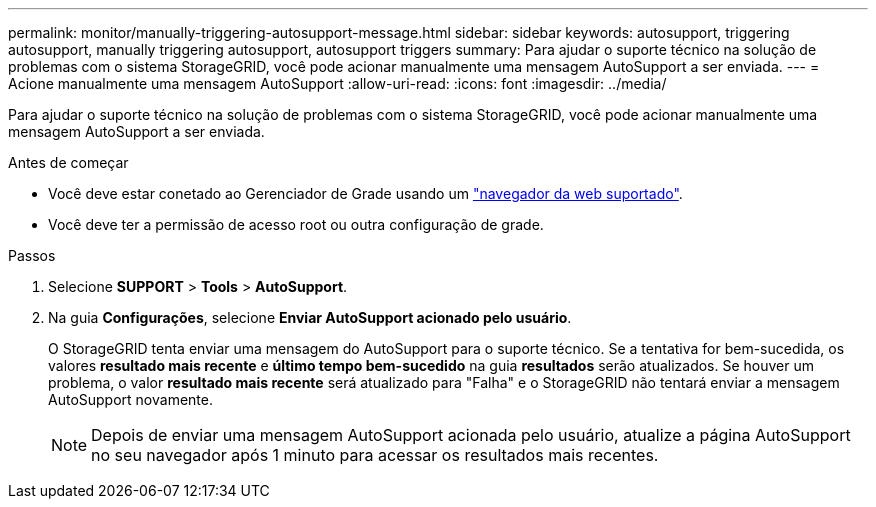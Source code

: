 ---
permalink: monitor/manually-triggering-autosupport-message.html 
sidebar: sidebar 
keywords: autosupport, triggering autosupport, manually triggering autosupport, autosupport triggers 
summary: Para ajudar o suporte técnico na solução de problemas com o sistema StorageGRID, você pode acionar manualmente uma mensagem AutoSupport a ser enviada. 
---
= Acione manualmente uma mensagem AutoSupport
:allow-uri-read: 
:icons: font
:imagesdir: ../media/


[role="lead"]
Para ajudar o suporte técnico na solução de problemas com o sistema StorageGRID, você pode acionar manualmente uma mensagem AutoSupport a ser enviada.

.Antes de começar
* Você deve estar conetado ao Gerenciador de Grade usando um link:../admin/web-browser-requirements.html["navegador da web suportado"].
* Você deve ter a permissão de acesso root ou outra configuração de grade.


.Passos
. Selecione *SUPPORT* > *Tools* > *AutoSupport*.
. Na guia *Configurações*, selecione *Enviar AutoSupport acionado pelo usuário*.
+
O StorageGRID tenta enviar uma mensagem do AutoSupport para o suporte técnico. Se a tentativa for bem-sucedida, os valores *resultado mais recente* e *último tempo bem-sucedido* na guia *resultados* serão atualizados. Se houver um problema, o valor *resultado mais recente* será atualizado para "Falha" e o StorageGRID não tentará enviar a mensagem AutoSupport novamente.

+

NOTE: Depois de enviar uma mensagem AutoSupport acionada pelo usuário, atualize a página AutoSupport no seu navegador após 1 minuto para acessar os resultados mais recentes.


